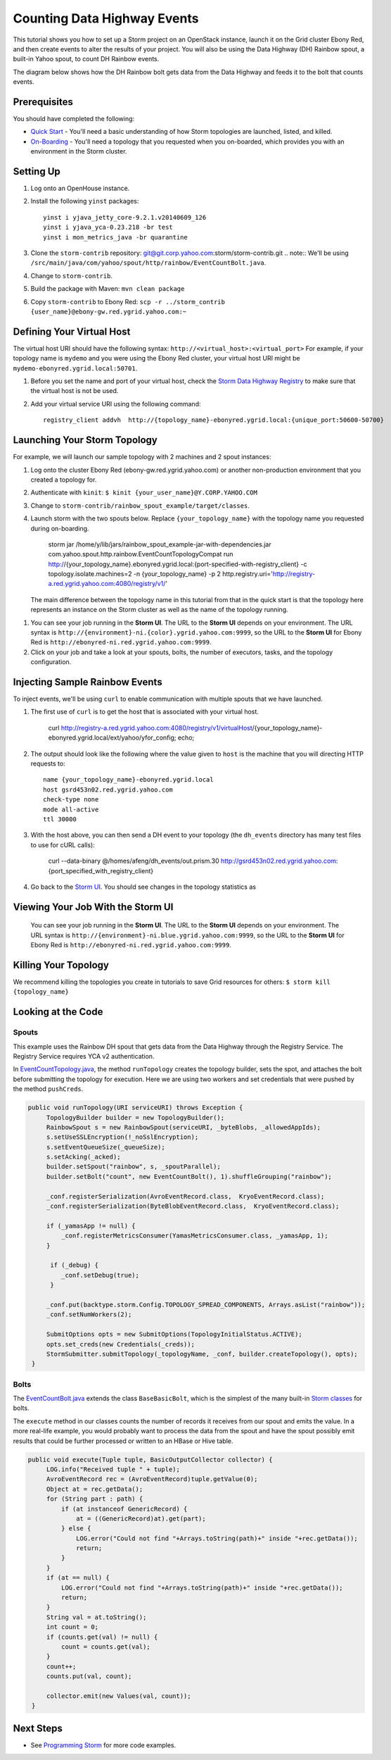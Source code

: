 Counting Data Highway Events
============================

.. Status: first draft. Need more examples.

This tutorial shows you how to set up a Storm project on an OpenStack instance, launch it on the Grid cluster Ebony Red, and
then create events to alter the results of your project. You will also be using the Data Highway (DH) Rainbow spout,
a built-in Yahoo spout, to count DH Rainbow events. 

The diagram below shows how the DH Rainbow bolt gets data from the Data Highway and feeds it to the bolt that counts events.

.. images:: images/dh_rb-event_count_bolt.jpg
   :height: 100px
   :width: 200 px
   :scale: 100 %
   :alt: Schematic diagram for the DH Rainbow spout and the event count bolt.
   :align: left

Prerequisites
-------------

You should have completed the following:

- `Quick Start <../quickstart>`_ - You'll need a basic understanding of how Storm topologies are launched, listed, and killed.
- `On-Boarding <../onboarding>`_ - You'll need a topology that you requested when you on-boarded, which provides you with an environment in the Storm cluster.

Setting Up
----------

#. Log onto an OpenHouse instance.
#. Install the following ``yinst`` packages::

       yinst i yjava_jetty_core-9.2.1.v20140609_126
       yinst i yjava_yca-0.23.218 -br test
       yinst i mon_metrics_java -br quarantine

#. Clone the ``storm-contrib`` repository: git@git.corp.yahoo.com:storm/storm-contrib.git
   .. note:: We'll be using ``/src/main/java/com/yahoo/spout/http/rainbow/EventCountBolt.java``.
#. Change to ``storm-contrib``.
#. Build the package with Maven: ``mvn clean package``
#. Copy ``storm-contrib`` to Ebony Red: ``scp -r ../storm_contrib {user_name}@ebony-gw.red.ygrid.yahoo.com:~``

Defining Your Virtual Host
--------------------------

The virtual host URI should have the following syntax: ``http://<virtual_host>:<virtual_port>``
For example, if your topology name is ``mydemo`` and you were using the Ebony Red cluster,
your virtual host URI might be ``mydemo-ebonyred.ygrid.local:50701``.


#. Before you set the name and port of your virtual host, check the `Storm Data Highway Registry <http://twiki.corp.yahoo.com/view/Grid/SupportStormDHRegistry>`_
   to make sure that the   virtual host is not be used.
#. Add your virtual service URI using the following command::

       registry_client addvh  http://{topology_name}-ebonyred.ygrid.local:{unique_port:50600-50700}

.. storm jar /home/y/lib/jars/rainbow_spout_example-jar-with-dependencies.jar com.yahoo.spout.http.rainbow.EventCountTopologyCompat addVH http://{topology_name}-ebonyred.ygrid.local:{available_port}

.. storm jar /home/y/lib/jars/rainbow_spout_example-jar-with-dependencies.jar com.yahoo.spout.http.rainbow.EventCountTopologyCompat addVH http://RainbowSpoutTest-ebonyred.ygrid.local:9999
       
..  registry_client addvh  http://{topology_name}-ebonyred.ygrid.local:50601
  

Launching Your Storm Topology
-----------------------------

For example, we will launch our sample topology with 2 machines and 2 spout instances:

#. Log onto the cluster Ebony Red (ebony-gw.red.ygrid.yahoo.com) or another non-production environment that you created a topology for.
#. Authenticate with ``kinit``: ``$ kinit {your_user_name}@Y.CORP.YAHOO.COM``
#. Change to ``storm-contrib/rainbow_spout_example/target/classes``.
#. Launch storm with the two spouts below. Replace ``{your_topology_name}`` with the topology name you requested during on-boarding.

       storm jar /home/y/lib/jars/rainbow_spout_example-jar-with-dependencies.jar com.yahoo.spout.http.rainbow.EventCountTopologyCompat run http://{your_topology_name}.ebonyred.ygrid.local:{port-specified-with-registry_client} -c topology.isolate.machines=2 -n {your_topology_name} -p 2  http.registry.uri='http://registry-a.red.ygrid.yahoo.com:4080/registry/v1/'

   The main difference between the topology name in this tutorial from that in the 
   quick start is that the topology here represents an instance on the Storm
   cluster as well as the name of the topology running.

.. Ex: storm jar /home/y/lib/jars/rainbow_spout_example-jar-with-dependencies.jar com.yahoo.spout.http.rainbow.EventCountTopologyCompat run http://RainbowSpoutTest-ebonyred.ygrid.local:50609/ -c topology.isolate.machines=2 -n RainbowSpoutTest -p 2 -c http.registry.uri='http://registry-a.red.ygrid.yahoo.com:4080/registry/v1/'
 
      
#. You can see your job running in the **Storm UI**. The URL to the **Storm UI** depends on your
   environment. The URL syntax is ``http://{environment}-ni.{color}.ygrid.yahoo.com:9999``, so the
   URL to the **Storm UI** for Ebony Red is ``http://ebonyred-ni.red.ygrid.yahoo.com:9999``.

#. Click on your job and take a look at your spouts, bolts, the number of executors, tasks, and the topology
   configuration.


.. storm jar /home/y/lib/jars/rainbow_spout_example-jar-with-dependencies.jar com.yahoo.spout.http.rainbow.EventCountTopologyCompat run http://RainbowSpoutTest.ygrid.local:50601 -c topology.isolate.machines=2 -n RainbowSpoutTest -p 2
..  

Injecting Sample Rainbow Events
-------------------------------

To inject events, we'll be using ``curl`` to enable communication with multiple spouts that we have launched.

#. The first use of ``curl`` is to get the host that is associated with your virtual host.

       curl http://registry-a.red.ygrid.yahoo.com:4080/registry/v1/virtualHost/{your_topology_name}-ebonyred.ygrid.local/ext/yahoo/yfor_config; echo; 
#. The output should look like the following where the value given to ``host`` is the machine that you will directing HTTP requests to::

       name {your_topology_name}-ebonyred.ygrid.local
       host gsrd453n02.red.ygrid.yahoo.com
       check-type none
       mode all-active
       ttl 30000
#. With the host above, you can then send a DH event to your topology (the ``dh_events`` directory has many test files to use for cURL calls):
   
       curl --data-binary @/homes/afeng/dh_events/out.prism.30 http://gsrd453n02.red.ygrid.yahoo.com:{port_specified_with_registry_client}

#. Go back to the `Storm UI <http://ebonyred-ni.red.ygrid.yahoo.com:9999>`_. You should see changes in the topology statistics as 


Viewing Your Job With the Storm UI 
----------------------------------

 You can see your job running in the **Storm UI**. The URL to the **Storm UI** depends on your
 environment. The URL syntax is ``http://{environment}-ni.blue.ygrid.yahoo.com:9999``, so the
 URL to the **Storm UI** for Ebony Red is ``http://ebonyred-ni.red.ygrid.yahoo.com:9999``.

Killing Your Topology
---------------------

We recommend killing the topologies you create in tutorials to save Grid resources for others: ``$ storm kill {topology_name}``


Looking at the Code
-------------------

Spouts
######

This example uses the Rainbow DH spout that gets data from the Data Highway through the Registry Service.
The Registry Service requires YCA v2 authentication.  

In `EventCountTopology.java <https://git.corp.yahoo.com/storm/storm-contrib/blob/master/rainbow_spout_example/src/main/java/com/yahoo/spout/http/rainbow/EventCountTopology.java>`_,
the method ``runTopology`` creates the topology builder, sets the spot, and attaches the bolt before submitting the topology for execution.
Here we are using two workers and set credentials that were pushed by the method ``pushCreds``.

.. code-block:: java

   public void runTopology(URI serviceURI) throws Exception {
        TopologyBuilder builder = new TopologyBuilder();
        RainbowSpout s = new RainbowSpout(serviceURI, _byteBlobs, _allowedAppIds);
        s.setUseSSLEncryption(!_noSslEncryption);
        s.setEventQueueSize(_queueSize);
        s.setAcking(_acked);
        builder.setSpout("rainbow", s, _spoutParallel);
        builder.setBolt("count", new EventCountBolt(), 1).shuffleGrouping("rainbow");

        _conf.registerSerialization(AvroEventRecord.class,  KryoEventRecord.class);
        _conf.registerSerialization(ByteBlobEventRecord.class,  KryoEventRecord.class);

        if (_yamasApp != null) {
            _conf.registerMetricsConsumer(YamasMetricsConsumer.class, _yamasApp, 1);
        }
 
         if (_debug) {
            _conf.setDebug(true);
         }
 
        _conf.put(backtype.storm.Config.TOPOLOGY_SPREAD_COMPONENTS, Arrays.asList("rainbow"));
        _conf.setNumWorkers(2);

        SubmitOptions opts = new SubmitOptions(TopologyInitialStatus.ACTIVE);
        opts.set_creds(new Credentials(_creds));
        StormSubmitter.submitTopology(_topologyName, _conf, builder.createTopology(), opts);
    }

Bolts
#####

The `EventCountBolt.java <https://git.corp.yahoo.com/storm/storm-contrib/blob/master/rainbow_spout_example/src/main/java/com/yahoo/spout/http/rainbow/EventCountBolt.java>`_
extends the class ``BaseBasicBolt``, which is the simplest of the many built-in `Storm classes <http://nathanmarz.github.io/storm/doc-0.8.1/index.html>`_ for bolts. 

The ``execute`` method in our classes counts the number of records it receives from our spout and emits the value.
In a more real-life example, you would probably want to process the data from the spout and have the spout possibly emit results 
that could be further processed or written to an HBase or Hive table.

.. code-block:: java

   public void execute(Tuple tuple, BasicOutputCollector collector) {
        LOG.info("Received tuple " + tuple);
        AvroEventRecord rec = (AvroEventRecord)tuple.getValue(0);
        Object at = rec.getData();
        for (String part : path) {
            if (at instanceof GenericRecord) {
                at = ((GenericRecord)at).get(part);
            } else {
                LOG.error("Could not find "+Arrays.toString(path)+" inside "+rec.getData());
                return;
            }
        }
        if (at == null) {
            LOG.error("Could not find "+Arrays.toString(path)+" inside "+rec.getData());
            return;
        }
        String val = at.toString();
        int count = 0;
        if (counts.get(val) != null) {
            count = counts.get(val);
        }
        count++;
        counts.put(val, count);

        collector.emit(new Values(val, count));
    }


Next Steps
----------

- See `Programming Storm <../programming>`_ for more code examples.
